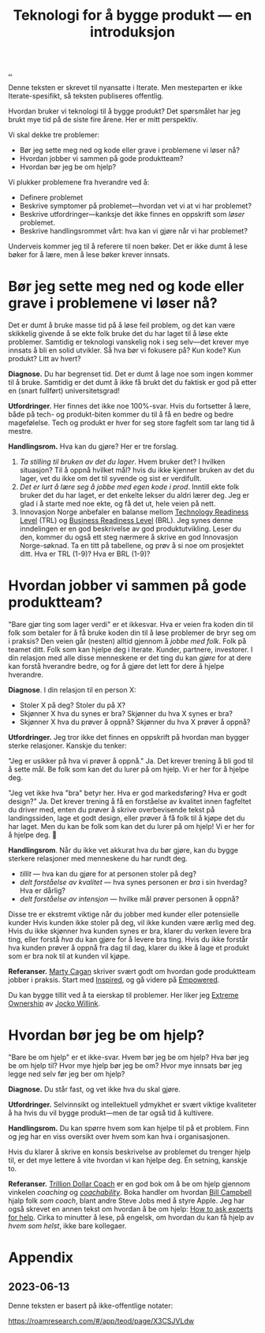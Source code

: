 :PROPERTIES:
:ID: 224c548c-b444-4557-86a5-9056a393548f
:END:
#+TITLE: Teknologi for å bygge produkt --- en introduksjon

[[file:..][..]]

Denne teksten er skrevet til nyansatte i Iterate.
Men mesteparten er ikke Iterate-spesifikt, så teksten publiseres offentlig.

Hvordan bruker vi teknologi til å bygge produkt?
Det spørsmålet har jeg brukt mye tid på de siste fire årene.
Her er mitt perspektiv.

Vi skal dekke tre problemer:

- Bør jeg sette meg ned og kode eller grave i problemene vi løser nå?
- Hvordan jobber vi sammen på gode produktteam?
- Hvordan bør jeg be om hjelp?

Vi plukker problemene fra hverandre ved å:

- Definere problemet
- Beskrive symptomer på problemet---hvordan vet vi at vi har problemet?
- Beskrive utfordringer---kanksje det ikke finnes en oppskrift som /løser/ problemet.
- Beskrive handlingsrommet vårt: hva kan vi gjøre når vi har problemet?

Underveis kommer jeg til å referere til noen bøker.
Det er ikke dumt å lese bøker for å lære, men å lese bøker krever innsats.

* Bør jeg sette meg ned og kode eller grave i problemene vi løser nå?

Det er dumt å bruke masse tid på å løse feil problem, og det kan være skikkelig givende å se ekte folk bruke det du har laget til å løse ekte problemer.
Samtidig er teknologi vanskelig nok i seg selv---det krever mye innsats å bli en solid utvikler.
Så hva bør vi fokusere på?
Kun kode? Kun produkt? Litt av hvert?

*Diagnose.*
Du har begrenset tid.
Det er dumt å lage noe som ingen kommer til å bruke.
Samtidig er det dumt å ikke få brukt det du faktisk er god på etter en (snart fullført) universitetsgrad!

*Utfordringer.*
Her finnes det ikke noe 100%-svar.
Hvis du fortsetter å lære, både på tech- og produkt-biten kommer du til å få en bedre og bedre magefølelse.
Tech og produkt er hver for seg store fagfelt som tar lang tid å mestre.

*Handlingsrom.*
Hva kan du gjøre?
Her er tre forslag.

1. /Ta stilling til bruken av det du lager/.
   Hvem bruker det?
   I hvilken situasjon?
   Til å oppnå hvilket mål?
   hvis du ikke kjenner bruken av det du lager, vet du ikke om det til syvende og sist er verdifullt.
2. /Det er lurt å lære seg å jobbe med egen kode i prod/.
   Inntill ekte folk bruker det du har laget, er det enkelte lekser du aldri lærer deg.
   Jeg er glad i å starte med noe ekte, og få det ut, hele veien på nett.
3. Innovasjon Norge anbefaler en balanse mellom [[id:add61309-25d3-418d-8a9b-542915198e53][Technology Readiness Level]] (TRL) og [[id:990561a0-48e8-4a32-a225-41650ea8edda][Business Readiness Level]] (BRL).
   Jeg synes denne inndelingen er en god beskrivelse av god produktutvikling.
   Leser du den, kommer du også ett steg nærmere å skrive en god Innovasjon Norge-søknad.
   Ta en titt på tabellene, og prøv å si noe om prosjektet ditt.
   Hva er TRL (1-9)?
   Hva er BRL (1-9)?

* Hvordan jobber vi sammen på gode produktteam?

"Bare gjør ting som lager verdi" er et ikkesvar.
Hva er veien fra koden din til folk som betaler for å få bruke koden din til å løse problemer de bryr seg om i praksis?
Den veien går (nesten) alltid gjennom å /jobbe med folk/.
Folk på teamet ditt.
Folk som kan hjelpe deg i Iterate.
Kunder, partnere, investorer.
I din relasjon med alle disse menneskene er det ting du kan /gjøre/ for at dere kan forstå hverandre bedre, og for å gjøre det lett for dere å hjelpe hverandre.

*Diagnose*.
I din relasjon til en person X:

- Stoler X på deg? Stoler du på X?
- Skjønner X hva du synes er bra? Skjønner du hva X synes er bra?
- Skjønner X hva du prøver å oppnå? Skjønner du hva X prøver å oppnå?

*Utfordringer.*
Jeg tror ikke det finnes en oppskrift på hvordan man bygger sterke relasjoner.
Kanskje du tenker:

"Jeg er usikker på hva vi prøver å oppnå."
Ja.
Det krever trening å bli god til å sette mål.
Be folk som kan det du lurer på om hjelp. Vi er her for å hjelpe deg.

"Jeg vet ikke hva "bra" betyr her. Hva er god markedsføring? Hva er godt design?"
Ja.
Det krever trening å få en forståelse av kvalitet innen fagfeltet du driver med, enten du prøver å skrive overbevisende tekst på landingssiden, lage et godt design, eller prøver å få folk til å kjøpe det du har laget.
Men du kan be folk som kan det du lurer på om hjelp!
Vi er her for å hjelpe deg.
🙂

*Handlingsrom*.
Når du ikke vet akkurat hva du bør gjøre, kan du bygge sterkere relasjoner med menneskene du har rundt deg.

- /tillit/ --- hva kan du gjøre for at personen stoler på deg?
- /delt forståelse av kvalitet/ --- hva synes personen er /bra/ i sin hverdag?
  Hva er dårlig?
- /delt forståelse av intensjon/ --- hvilke mål prøver personen å oppnå?

Disse tre er ekstremt viktige når du jobber med kunder eller potensielle kunder
Hvis kunden ikke stoler på deg, vil ikke kunden være ærlig med deg.
Hvis du ikke skjønner hva kunden synes er bra, klarer du verken levere bra ting, eller forstå /hva/ du kan gjøre for å levere bra ting.
Hvis du ikke forstår hva kunden prøver å oppnå fra dag til dag, klarer du ikke å lage et produkt som er bra nok til at kunden vil kjøpe.

*Referanser.*
[[id:45f5cc28-79f9-4a88-930f-06f77e727479][Marty Cagan]] skriver svært godt om hvordan gode produktteam jobber i praksis.
Start med [[id:022060d8-811e-41dd-9c59-f179945a2dbc][Inspired]], og gå videre på [[id:4c96fb35-ee33-4386-b2b8-f7b80cd5d8a5][Empowered]].

Du kan bygge tillit ved å ta eierskap til problemer.
Her liker jeg [[id:40f7d350-4adb-4a1c-bee8-70b38e8006c0][Extreme Ownership]] av [[id:5dce2cbf-71b0-4038-ad1d-7174236fd964][Jocko Willink]].

* Hvordan bør jeg be om hjelp?

"Bare be om hjelp" er et ikke-svar.
Hvem bør jeg be om hjelp?
Hva bør jeg be om hjelp til?
Hvor mye hjelp bør jeg be om?
Hvor mye innsats bør jeg legge ned selv før jeg ber om hjelp?

*Diagnose.*
Du står fast, og vet ikke hva du skal gjøre.

*Utfordringer.*
Selvinnsikt og intellektuell ydmykhet er svært viktige kvaliteter å ha hvis du vil bygge produkt---men de tar også tid å kultivere.

*Handlingsrom.*
Du kan spørre hvem som kan hjelpe til på et problem.
Finn og jeg har en viss oversikt over hvem som kan hva i organisasjonen.

Hvis du klarer å skrive en konsis beskrivelse av problemet du trenger hjelp til, er det mye lettere å vite hvordan vi kan hjelpe deg.
Én setning, kanskje to.

*Referanser.*
[[id:a3ce5686-05e5-4620-8d38-77af80203184][Trillion Dollar Coach]] er en god bok om å be om hjelp gjennom vinkelen /coaching/ og /[[id:5fd923f9-dc43-4a82-ac59-8785e98bc901][coachability]]/.
Boka handler om hvordan [[id:1430e8a9-2e4b-499e-9447-84c71985aaf1][Bill Campbell]] hjalp folk /som coach/, blant andre Steve Jobs med å styre Apple.
Jeg har også skrevet en annen tekst om hvordan å be om hjelp: [[id:55261ada-7ca6-4c94-88f5-446a9b35e5c4][How to ask experts for help]].
Cirka to minutter å lese, på engelsk, om hvordan du kan få hjelp av /hvem som helst/, ikke bare kollegaer.

* Appendix
** 2023-06-13
Denne teksten er basert på ikke-offentlige notater:

https://roamresearch.com/#/app/teod/page/X3CSJVLdw
